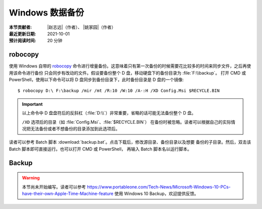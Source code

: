 Windows 数据备份
----------------

:本节贡献者: |赵志远|\（作者）、
             |姚家园|\（作者）
:最近更新日期: 2021-10-01
:预计阅读时间: 20 分钟

robocopy
^^^^^^^^

使用 Windows 自带的 `robocopy <https://docs.microsoft.com/zh-cn/windows-server/administration/windows-commands/robocopy>`__
命令进行增量备份。这意味着只有第一次备份的时候需要花比较多的时间来同步文件，之后再使用该命令进行备份
只会同步有改动的文件。假设要备份整个 D 盘，移动硬盘下的备份目录为 :file:`F:\\backup`。
打开 CMD 或 PowerShell，使用以下命令可以将 D 盘同步到备份目录下，此时备份目录是 D 盘的一个镜像::

    $ robocopy D:\ F:\backup /mir /mt /R:10 /W:10 /A-:H /XD Config.Msi $RECYCLE.BIN

.. important::

   以上命令中 D 盘盘符后的反斜杠（:file:`D:\\`）非常重要，省略的话可能无法备份整个 D 盘。

   ``/XD`` 选项后的目录（如 :file:`Config.Msi`、:file:`$RECYCLE.BIN`）
   在备份时被忽略。读者可以根据自己的实际情况把无法备份或者不想备份的目录添加到此选项后。

读者可以参考 Batch 脚本 :download:`backup.bat`。点击下载后，修改源目录、备份目录以及想要
备份的子目录。然后，双击该 Batch 脚本即可直接运行。也可以打开 CMD 或 PowerShell，
再输入 Batch 脚本名以运行脚本。

Backup
^^^^^^

.. warning::

   本节尚未开始编写。读者可以参考 https://www.portableone.com/Tech-News/Microsoft-Windows-10-PCs-have-their-own-Apple-Time-Machine-feature
   使用 Windows 10 Backup，欢迎提供反馈。
